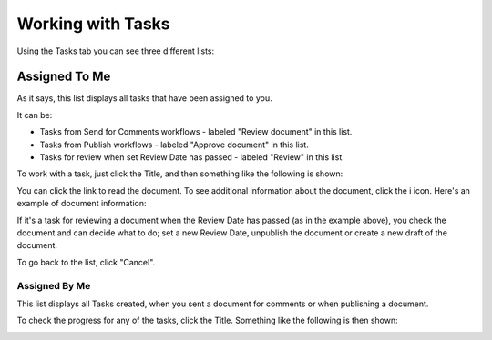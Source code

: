 Working with Tasks
===================

Using the Tasks tab you can see three different lists:

Assigned To Me
***************
As it says, this list displays all tasks that have been assigned to you. 

.. image:: controlled-tasks-me.png

It can be:

+ Tasks from Send for Comments workflows - labeled "Review document" in this list.
+ Tasks from Publish workflows - labeled "Approve document" in this list.
+ Tasks for review when set Review Date has passed - labeled "Review" in this list.

To work with a task, just click the Title, and then something like the following is shown:

.. image:: controlled-tasks-me-2.png

You can click the link to read the document. To see additional information about the document, click the i icon. Here's an example of document information:

.. image:: controlled-tasks-me-3.png

If it's a task for reviewing a document when the Review Date has passed (as in the example above), you check the document and can decide what to do; set a new Review Date, unpublish the document or create a new draft of the document.

To go back to the list, click "Cancel".

Assigned By Me
---------------
This list displays all Tasks created, when you sent a document for comments or when publishing a document.

.. image:: controlled-tasks-byme-1.png

To check the progress for any of the tasks, click the Title. Something like the following is then shown:

.. image:: controlled-tasks-byme-2.png

